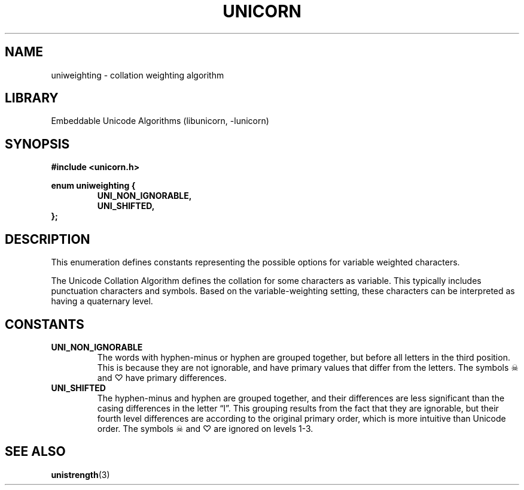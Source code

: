 .TH "UNICORN" "3"
.SH NAME
uniweighting \- collation weighting algorithm
.SH LIBRARY
Embeddable Unicode Algorithms (libunicorn, -lunicorn)
.SH SYNOPSIS
.nf
.B #include <unicorn.h>
.PP
.B enum uniweighting {
.RS
.B UNI_NON_IGNORABLE,
.B UNI_SHIFTED,
.RE
.B };
.fi
.SH DESCRIPTION
This enumeration defines constants representing the possible options for variable weighted characters.
.PP
The Unicode Collation Algorithm defines the collation for some characters as variable.
This typically includes punctuation characters and symbols.
Based on the variable-weighting setting, these characters can be interpreted as having a quaternary level.
.SH CONSTANTS
.TP
.BR UNI_NON_IGNORABLE
The words with hyphen-minus or hyphen are grouped together, but before all letters in the third position.
This is because they are not ignorable, and have primary values that differ from the letters.
The symbols ☠ and ♡ have primary differences.
.TP
.BR UNI_SHIFTED
The hyphen-minus and hyphen are grouped together, and their differences are less significant than the casing differences in the letter “l”.
This grouping results from the fact that they are ignorable, but their fourth level differences are according to the original primary order, which is more intuitive than Unicode order.
The symbols ☠ and ♡ are ignored on levels 1-3.
.SH SEE ALSO
.BR unistrength (3)